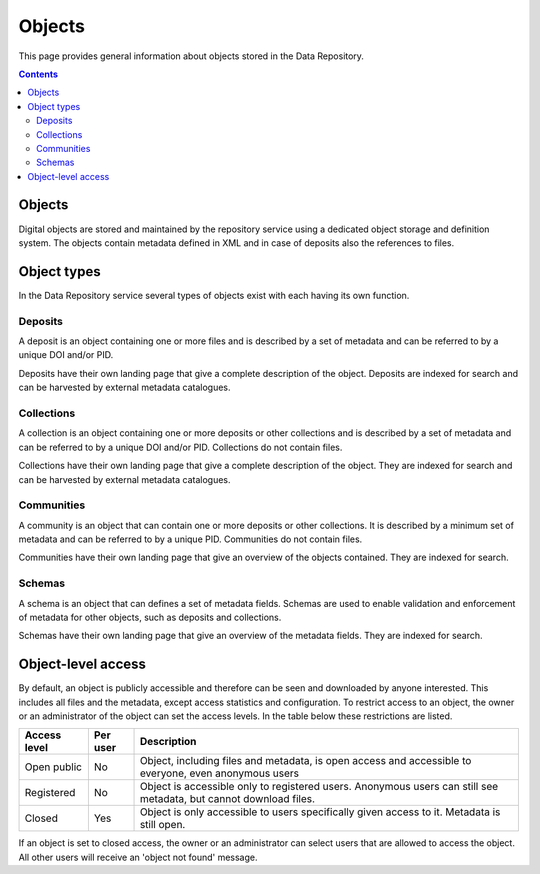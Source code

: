 .. _advanced-objects:

*****************
Objects
*****************

This page provides general information about objects stored in the Data Repository.

.. contents::
    :depth: 2

.. _advanced-objects-general:

==============================
Objects
==============================

Digital objects are stored and maintained by the repository service using a dedicated object storage and definition system. The objects contain metadata defined in XML and in case of deposits also the references to files.

==============================
Object types
==============================

In the Data Repository service several types of objects exist with each having its own function.

.. _advanced-objects-deposit:

Deposits
_________________

A deposit is an object containing one or more files and is described by a set of metadata and can be referred to by a unique DOI and/or PID.

Deposits have their own landing page that give a complete description of the object. Deposits are indexed for search and can be harvested by external metadata catalogues.

.. _advanced-objects-collection:

Collections
_________________

A collection is an object containing one or more deposits or other collections and is described by a set of metadata and can be referred to by a unique DOI and/or PID. Collections do not contain files.

Collections have their own landing page that give a complete description of the object. They are indexed for search and can be harvested by external metadata catalogues.

.. _advanced-objects-communities:

Communities
_________________

A community is an object that can contain one or more deposits or other collections. It is described by a minimum set of metadata and can be referred to by a unique PID. Communities do not contain files.

Communities have their own landing page that give an overview of the objects contained. They are indexed for search.

.. _advanced-objects-schemas:

Schemas
_________________

A schema is an object that can defines a set of metadata fields. Schemas are used to enable validation and enforcement of metadata for other objects, such as deposits and collections.

Schemas have their own landing page that give an overview of the metadata fields. They are indexed for search.


.. _advanced-objects-access:

==============================
Object-level access
==============================

By default, an object is publicly accessible and therefore can be seen and downloaded by anyone interested. This includes all files and the metadata, except access statistics and configuration. To restrict access to an object, the owner or an administrator of the object can set the access levels. In the table below these restrictions are listed.

============  =========== ========
Access level  Per user    Description
============  =========== ========
Open public   No          Object, including files and metadata, is open access and accessible to everyone, even anonymous users
Registered    No          Object is accessible only to registered users. Anonymous users can still see metadata, but cannot download files.
Closed        Yes         Object is only accessible to users specifically given access to it. Metadata is still open.
============  =========== ========

If an object is set to closed access, the owner or an administrator can select users that are allowed to access the object. All other users will receive an 'object not found' message.


